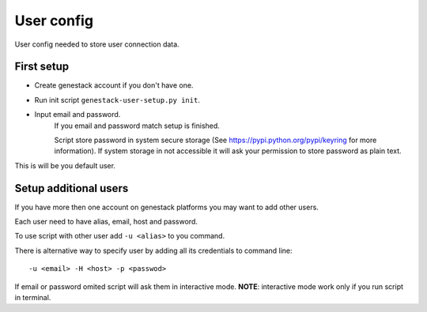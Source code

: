 User config
###########

User config needed to store user connection data.

First setup
***********

- Create genestack account if you don't have one.

- Run init script ``genestack-user-setup.py init``.

- Input email and password.
   If you email and password match setup is finished.

   Script store password in system secure storage (See https://pypi.python.org/pypi/keyring for more information).
   If system storage in not accessible it will ask your permission to store password as plain text.

This is will be you default user.


Setup additional users
**********************

If you have more then one account on genestack platforms you may want to add other users.

Each user need to have alias, email, host and password.

To use script with other user add ``-u <alias>`` to you command.

There is alternative way to specify user by adding all its credentials to command line::

   -u <email> -H <host> -p <passwod>

If email or password omited script will ask them in interactive mode.
**NOTE**: interactive mode work only if you run script in terminal.


